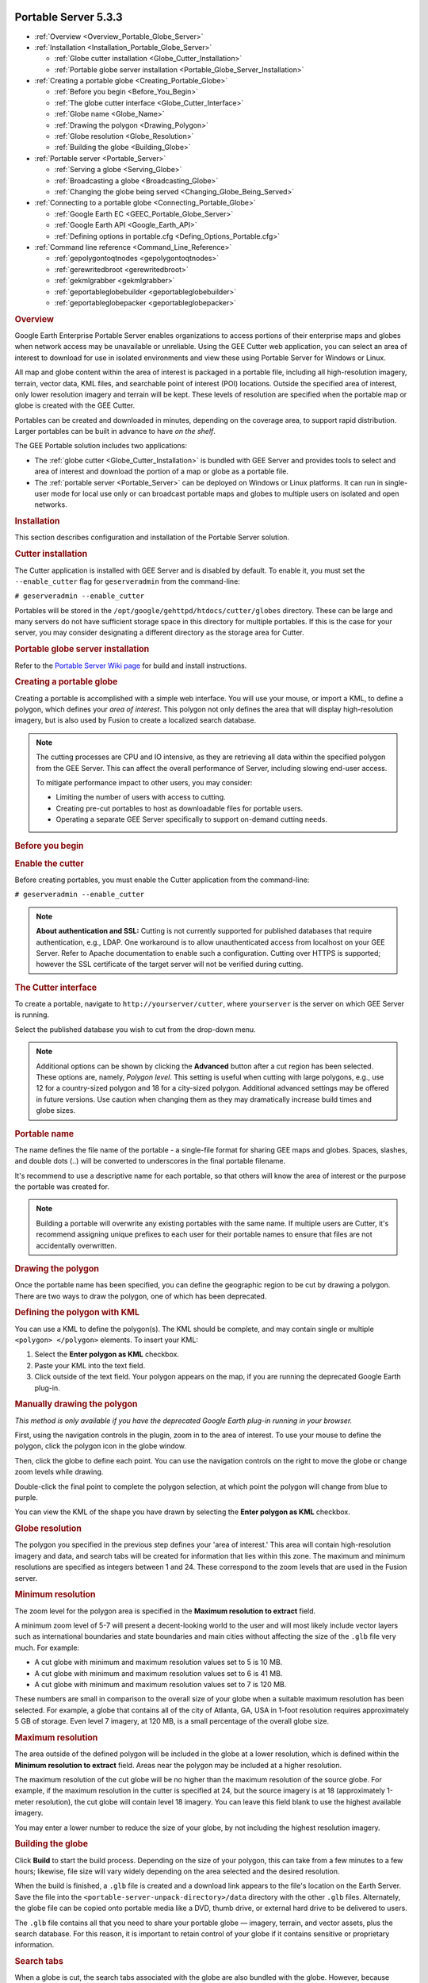 |Google logo|

=====================
Portable Server 5.3.3
=====================

.. container::

   .. container:: content

      -  :ref:`Overview <Overview_Portable_Globe_Server>`
      -  :ref:`Installation <Installation_Portable_Globe_Server>`

         -  :ref:`Globe cutter installation <Globe_Cutter_Installation>`
         -  :ref:`Portable globe server installation <Portable_Globe_Server_Installation>`

      -  :ref:`Creating a portable globe <Creating_Portable_Globe>`

         -  :ref:`Before you begin <Before_You_Begin>`
         -  :ref:`The globe cutter interface <Globe_Cutter_Interface>`
         -  :ref:`Globe name <Globe_Name>`
         -  :ref:`Drawing the polygon <Drawing_Polygon>`
         -  :ref:`Globe resolution <Globe_Resolution>`
         -  :ref:`Building the globe <Building_Globe>`

      -  :ref:`Portable server <Portable_Server>`

         -  :ref:`Serving a globe <Serving_Globe>`
         -  :ref:`Broadcasting a globe <Broadcasting_Globe>`
         -  :ref:`Changing the globe being served <Changing_Globe_Being_Served>`

      -  :ref:`Connecting to a portable globe <Connecting_Portable_Globe>`

         -  :ref:`Google Earth EC <GEEC_Portable_Globe_Server>`
         -  :ref:`Google Earth API <Google_Earth_API>`
         -  :ref:`Defining options in portable.cfg <Defing_Options_Portable.cfg>`

      -  :ref:`Command line reference <Command_Line_Reference>`

         -  :ref:`gepolygontoqtnodes <gepolygontoqtnodes>`
         -  :ref:`gerewritedbroot <gerewritedbroot>`
         -  :ref:`gekmlgrabber <gekmlgrabber>`
         -  :ref:`geportableglobebuilder <geportableglobebuilder>`
         -  :ref:`geportableglobepacker <geportableglobepacker>`

      .. _Overview_Portable_Globe_Server:
      .. rubric:: Overview

      Google Earth Enterprise Portable Server enables organizations to access
      portions of their enterprise maps and globes when network access may be
      unavailable or unreliable. Using the GEE Cutter web application, you can
      select an area of interest to download for use in isolated environments
      and view these using Portable Server for Windows or Linux.

      All map and globe content within the area of interest is packaged in a
      portable file, including all high-resolution imagery, terrain, vector
      data, KML files, and searchable point of interest (POI) locations.
      Outside the specified area of interest, only lower resolution imagery and
      terrain will be kept. These levels of resolution are specified when the
      portable map or globe is created with the GEE Cutter.

      Portables can be created and downloaded in minutes, depending on the
      coverage area, to support rapid distribution. Larger portables can be
      built in advance to have *on the shelf*.

      |GEE portable diagram|

      The GEE Portable solution includes two applications:

      -  The :ref:`globe cutter <Globe_Cutter_Installation>` is bundled with GEE
         Server and provides tools to select and area of interest and download
         the portion of a map or globe as a portable file.

      -  The :ref:`portable server <Portable_Server>` can be deployed on Windows
         or Linux platforms. It can run in single-user mode for local use only
         or can broadcast portable maps and globes to multiple users on isolated
         and open networks.

      .. _Installation_Portable_Server:
      .. rubric:: Installation

      This section describes configuration and installation of the Portable
      Server solution.

      .. _Cutter_Installation:
      .. rubric:: Cutter installation

      The Cutter application is installed with GEE Server and is disabled by
      default. To enable it, you must set the ``--enable_cutter`` flag
      for ``geserveradmin`` from the command-line:

      ``# geserveradmin --enable_cutter``

      Portables will be stored in the
      ``/opt/google/gehttpd/htdocs/cutter/globes`` directory. These
      can be large and many servers do not have sufficient
      storage space in this directory for multiple portables. If this
      is the case for your server, you may consider designating a
      different directory as the storage area for Cutter.

      .. _Portable_Globe_Server_Installation:
      .. rubric:: Portable globe server installation

      Refer to the `Portable Server Wiki
      page <https://github.com/google/earthenterprise/wiki/Portable-Server>`_
      for build and install instructions.

      .. _Creating_Portable_Globe:
      .. rubric:: Creating a portable globe

      Creating a portable is accomplished with a simple web interface.
      You will use your mouse, or import a KML, to define a polygon, which
      defines your *area of interest*. This polygon not only defines the
      area that will display high-resolution imagery, but is also used
      by Fusion to create a localized search database.

      .. note::

         The cutting processes are CPU and IO intensive, as they are
         retrieving all data within the specified polygon from the GEE Server.
         This can affect the overall performance of Server, including slowing
         end-user access.

         To mitigate performance impact to other users, you may consider:

         -  Limiting the number of users with access to cutting.
         -  Creating pre-cut portables to host as downloadable
            files for portable users.
         -  Operating a separate GEE Server specifically to support
            on-demand cutting needs.

      .. _Before_You_Begin:
      .. rubric:: Before you begin

      .. rubric:: Enable the cutter

      Before creating portables, you must enable the Cutter application from the
      command-line:

      ``# geserveradmin --enable_cutter``

      .. note::

         **About authentication and SSL:** Cutting is not currently
         supported for published databases that require authentication, e.g.,
         LDAP. One workaround is to allow unauthenticated access from
         localhost on your GEE Server. Refer to Apache documentation to enable
         such a configuration. Cutting over HTTPS is supported; however the SSL
         certificate of the target server will not be verified during cutting.

      .. _Cutter_Interface:
      .. rubric:: The Cutter interface

      To create a portable, navigate to
      ``http://yourserver/cutter``, where ``yourserver`` is the server
      on which GEE Server is running.

      |Cutter|

      Select the published database you wish to cut from the drop-down menu.

      .. note::

         Additional options can be shown by clicking the
         **Advanced** button after a cut region has been selected. These
         options are, namely, *Polygon level*. This setting is useful
         when cutting with large polygons, e.g., use 12 for a
         country-sized polygon and 18 for a city-sized polygon.
         Additional advanced settings may be offered in future versions.
         Use caution when changing them as they may dramatically
         increase build times and globe sizes.

      .. _Portable_Name:
      .. rubric:: Portable name

      The name defines the file name of the portable - a single-file format for
      sharing GEE maps and globes. Spaces, slashes, and double dots (..) will be
      converted to underscores in the final portable filename.

      It's recommend to use a descriptive name for each portable, so that
      others will know the area of interest or the purpose the portable
      was created for.

      .. note::

         Building a portable will overwrite any existing portables
         with the same name. If multiple users are Cutter, it's
         recommend assigning unique prefixes to each user for their
         portable names to ensure that files are not accidentally
         overwritten.

      .. _Drawing_Polygon:
      .. rubric:: Drawing the polygon

      Once the portable name has been specified, you can define the
      geographic region to be cut by drawing a polygon. There are two ways to
      draw the polygon, one of which has been deprecated.

      .. rubric:: Defining the polygon with KML
         :name: defining-the-polygon-with-kml

      You can use a KML to define the polygon(s). The KML should be
      complete, and may contain single or multiple
      ``<polygon> </polygon>`` elements. To insert your KML:

      #. Select the **Enter polygon as KML** checkbox.
      #. Paste your KML into the text field.
      #. Click outside of the text field. Your polygon appears on the
         map, if you are running the deprecated Google Earth plug-in.

      .. rubric:: Manually drawing the polygon

      *This method is only available if you have the deprecated
      Google Earth plug-in running in your browser.*

      First, using the navigation controls in the plugin, zoom in to
      the area of interest. To use your mouse to define the polygon,
      click the |Polygon icon| polygon icon in the globe window.

      Then, click the globe to define each point. You can use the
      navigation controls on the right to move the globe or change zoom
      levels while drawing.

      Double-click the final point to complete the polygon selection, at
      which point the polygon will change from blue to purple.

      You can view the KML of the shape you have drawn by selecting the
      **Enter polygon as KML** checkbox.

      .. _Globe_Resolution:
      .. rubric:: Globe resolution

      The polygon you specified in the previous step defines your 'area of
      interest.' This area will contain high-resolution imagery and
      data, and search tabs will be created for information that lies
      within this zone. The maximum and minimum resolutions are
      specified as integers between 1 and 24. These correspond to the
      zoom levels that are used in the Fusion server.

      .. rubric:: Minimum resolution

      The zoom level for the polygon area is specified in the **Maximum
      resolution to extract** field.

      A minimum zoom level of 5-7 will present a decent-looking world to
      the user and will most likely include vector layers such as
      international boundaries and state boundaries and main cities
      without affecting the size of the ``.glb`` file very much. For
      example:

      -  A cut globe with minimum and maximum resolution values set to 5
         is 10 MB.
      -  A cut globe with minimum and maximum resolution values set to 6
         is 41 MB.
      -  A cut globe with minimum and maximum resolution values set to 7
         is 120 MB.

      These numbers are small in comparison to the overall size of your
      globe when a suitable maximum resolution has been selected. For
      example, a globe that contains all of the city of Atlanta, GA, USA
      in 1-foot resolution requires approximately 5 GB of storage. Even
      level 7 imagery, at 120 MB, is a small percentage of the overall
      globe size.

      .. rubric:: Maximum resolution

      The area outside of the defined polygon will be included in the
      globe at a lower resolution, which is defined within the **Minimum
      resolution to extract** field. Areas near the polygon may be
      included at a higher resolution.

      The maximum resolution of the cut globe will be no higher than the
      maximum resolution of the source globe. For example, if the
      maximum resolution in the cutter is specified at 24, but the
      source imagery is at 18 (approximately 1-meter resolution), the
      cut globe will contain level 18 imagery. You can leave this field
      blank to use the highest available imagery.

      You may enter a lower number to reduce the size of your globe, by
      not including the highest resolution imagery.

      .. _Building_Globe:
      .. rubric:: Building the globe

      Click **Build** to start the build process. Depending on the size
      of your polygon, this can take from a few minutes to a few hours;
      likewise, file size will vary widely depending on the area
      selected and the desired resolution.

      When the build is finished, a ``.glb`` file is created and a
      download link appears to the file's location on the Earth Server.
      Save the file into the ``<portable-server-unpack-directory>/data``
      directory with the other ``.glb`` files. Alternately, the globe
      file can be copied onto portable media like a DVD, thumb drive, or
      external hard drive to be delivered to users.

      The ``.glb`` file contains all that you need to share your
      portable globe — imagery, terrain, and vector assets, plus the
      search database. For this reason, it is important to retain control
      of your globe if it contains sensitive or proprietary information.

      .. rubric:: Search tabs

      When a globe is cut, the search tabs associated with the globe are
      also bundled with the globe. However, because search plugins in
      Google Earth Enterprise run within the Tomcat / Apache instance on
      the Earth server, most search tabs will not work in a portable
      globe.

      The Portable Server uses its own search framework that allows
      Python code stored on the portable machine to execute in place of
      the GEE plugin.

      .. rubric:: KML files

      When a portable globe is cut from a source containing KML links in
      the Layer panel:

      -  KML files that are stored locally on the primary Earth Server
         will be bundled into the portable globe. Only the main KML file
         will be copied, not any links or files that are embedded as
         links in the main KML file. The default copy is not recursive.
      -  KML links that refer to servers other than the primary Earth
         Server are not copied. The layer will be visible in the client,
         but clicking the link will not cause any data to be displayed.
         If access to external servers is needed, a small KML file
         should be stored locally on the primary Earth Server. This KML
         file should contain a link to the intended external server.

      These behaviors can be modified if the globe is built from the
      command line rather than from the GUI as described in the :ref:`Command
      line reference <Command_Line_Reference>` section.

      .. rubric:: Historic Imagery

      Historic Imagery is not supported in the portable globe as of
      Fusion 4.2.

      There are, however, two situations in which historic imagery will
      be displayed:

      -  When the computer running the portable globe has a connection
         to the Earth server from which the globe was cut. In this case,
         historic imagery can be streamed from the Earth server. Once in
         the field, however, and disconnected from the Earth server, no
         historic imagery will be displayed.

      -  If historic imagery has been cached on the portable globe
         machine.

      Otherwise, the following error message will appear:

         .. note::

            | **Google Earth cannot contact the imagery server to
              download new images.**
            | You will be able to see areas that you have been to recently,
              but new image areas may appear blurry.








      .. _Portable_Server:
      .. rubric:: Portable server

      The portable server is a lightweight web server that runs on Linux
      and Windows computers. The web server starts within seconds and
      begins serving one of the globes that has been saved to the
      ``data`` directory. Once the globe is served, it can be opened in
      a web browser.

      .. _Serving_Globe:
      .. rubric:: Serving a globe

      Copy the globe to be served into the ``data`` subdirectory (or
      whichever directory is specified as the ``globes_directory`` in
      ``portable.cfg``).

      #. To start serving run the following command in the directory where you
         unpacked Portable Server:

         ``python portable_server.py``

      #. Navigate to the Portable Server administrative page at
         ``http://localhost:9335``. If you have set a custom ``port``
         number in ``portable.cfg``, substitute that for "9335".

      You can select what globe is being served from the administrative
      page. Click the |Portable folder icon| folder icon and you
      will see a screen where you can select what globe or map
      should be served by Portable Server.

      You can shut down Portable Server from the administrative page, as
      well. Click the |Portable menu icon| menu button,
      then select **Quit**.

      .. _Broadcasting_Globe:
      .. rubric:: Broadcasting a globe

      To share a globe with others on your network:

      #. Make sure ``disable_broadcasting`` is set to ``False`` in your
         ``portable.cfg``.
      #. If you are not already serving a globe, select the globe to
         serve from the Portable Server interface.
      #. On the Portable Server administrative page, click the |Broadcast globe icon| Broadcast
         icon.

      .. _Changing_Globe_Being_Served:
      .. rubric:: Changing the globe being served

      To change the globe being served:

      #. Point your browser to ``http://localhost:9335``.
      #. Click the |Portable folder icon| Folder button.
      #. Select the new globe.

      If you are accessing the globe with the Google Earth Enterprise
      Client, log out of the client and log back in to
      ``http://localhost:9335``.

      .. _Connecting_Portable_Globe:
      .. rubric:: Connecting to a portable globe

      It is possible to connect to a portable globe from a variety of
      platforms.

      .. _GEEC_Portable_Globe_Server:
      .. rubric:: Google Earth EC

      Launch the Google Earth EC client. When prompted for a server
      address, enter ``http://localhost:9335``. If you have changed the
      default port in ``portable.cfg``, use the new port value instead.

      .. _Google_Earth_API:
      .. rubric:: Google Earth API

      The Google Earth Enterprise Portable Server comes with a
      preconfigured HTML page that displays your globe using the Earth
      API. The page relies on the discontinued Google Earth browser
      plug-in to render globes, so it does not work in most recent
      browsers. This page is at
      ``http://localhost:9335/earth/earth_local.html``.

      If you wish to make your own custom Earth API application, make
      a copy of the included file from which to start.

      You can also reach the page listed above by clicking **view in
      browser** from the administration page at
      ``http://localhost:9335``.

      .. _Defing_Options_Portable.cfg:
      .. rubric:: Defining options in portable.cfg

      The **server** directory under the Portable Server installation
      directory contains the main configuration file, ``portable.cfg``.
      This file defines a number of options, but is primarily used to
      change the port on which the globe is served, if required.

      -  **port**: the port on which to serve the globe. Default
         is 9335.
      -  **globes_directory**: the directory in which to look for globe
         files.
      -  **globe_name**: the default globe to serve when the server is
         started.
      -  **fill_missing_map_tiles**: If set to `True`, enables
         pixel-filling from ancestor map tile when there are no more
         tile descendents.
      -  **max_missing_maps_tile_ancestor**: Limit the pixelation to
         2\ :sup:`x` by 2\ :sup:`x` sized pixels.
      -  **local_override**: If set to `True`, Portable Server looks for
         all files on the server first before seeking them on the globe.

      .. _Command_Line_Reference:
      .. rubric:: Command line reference

      The following command line tools are available for the portable
      globe and server.

      -  :ref:`gepolygontoqtnodes <gepolygontoqtnodes>`
      -  :ref:`gerewritedbroot <gerewritedbroot>`
      -  :ref:`gekmlgrabber <gekmlgrabber>`
      -  :ref:`geportableglobebuilder <geportableglobebuilder>`
      -  :ref:`geportableglobepacker <geportableglobepacker>`

      Knowledge of these command line tools is not needed for most users
      and system administrators. The simple cutter interface that is
      provided should meet the needs of nearly all users. However, if
      finer control is needed or if the complete creation of globes
      needs to be automated, these command line tools are available. The
      following is the series of events for creating a globe to help
      give a sense of what these command line tools accomplish and in
      what order they are run:

      .. code-block:: none

         Building LevelFive ...

         No description given. Added globe directory:
         /tmp/globe_builder/LevelFive_4282_1287494655.545115/LevelFive Ok

         Saved polygon to
         /tmp/globe_builder/LevelFive_4282_1287494655.545115/LevelFive/earth/polygon.kml
         Convert polygon to quadtree nodes ...
         Executing: /opt/google/bin/gepolygontoqtnodes --qt_nodes_file=/tmp/globe_builder/LevelFive_4282_1287494655.545115/qt_nodes.txt
         --kml_polygon_file=/tmp/globe_builder/LevelFive_4282_1287494655.545115/LevelFive/earth/polygon.kml
         --max_level=18
         0 qtnodes Ok

         Rewrite dbroot ...
         Executing: /opt/google/bin/gerewritedbroot
         --source=http://earth.localdomain/default_ge/
         --icon_directory=/tmp/globe_builder/LevelFive_4282_1287494655.545115/LevelFive/icons
         --dbroot_file=/tmp/globe_builder/LevelFive_4282_1287494655.545115/dbroot.v5
         --search_server=localhost
         --search_port=9335
         --kml_server=localhost
         --kml_port=9335
         --kml_map_file=/tmp/globe_builder/LevelFive_4282_1287494655.545115/kml_map.txt
         8 icons
         Executing: cp
         /tmp/globe_builder/LevelFive_4282_1287494655.545115/dbroot.v5
         /tmp/globe_builder/LevelFive_4282_1287494655.545115/LevelFive/dbroot/dbroot_localhost_9335
         Ok

         Grab kml files ...
         Executing: /opt/google/bin/gekmlgrabber
         --kml_map_file=/tmp/globe_builder/LevelFive_4282_1287494655.545115/kml_map.txt
         --output_directory=/tmp/globe_builder/LevelFive_4282_1287494655.545115/LevelFive/kml
         --source=http://earth.localdomain/default_ge/
         --kml_server=localhost
         --kml_port=9335
         0 kml files Ok

         Build globe ...
         Executing: /opt/google/bin/geportableglobebuilder
         --source=http://earth.localdomain/default_ge/
         --default_level=5
         --max_level=5
         --hires_qt_nodes_file=/tmp/globe_builder/LevelFive_4282_1287494655.545115/qt_nodes.txt
         --metadata_file=/tmp/globe_builder/LevelFive_4282_1287494655.545115/earth/metadata.json
         --globe_directory=/tmp/globe_builder/LevelFive_4282_1287494655.545115/LevelFive
         --dbroot_file=/tmp/globe_builder/LevelFive_4282_1287494655.545115/dbroot.v5 >
         /tmp/globe_builder/LevelFive_4282_1287494655.545115/packet_info.txt & Ok

         685 image packets
         128 terrain packets
         515 vectors packets

         Extract search data ...
         Getting search poi ids:
         http://earth.localdomain/cgi-bin/globe_cutter.py?
         cmd=POI_IDS&db=default_ge
         Getting search poi data:
         http://earth.localdomain/cgi-bin/globe_cutter.py?
         cmd=SEARCH_FILE&poi_id=&
         polygon=Paste%20in%20KML%20containing%20polygon.%20If%20KML%20contains%20more
         %20than%20one%20polygon%2C%20the%20first%20polygon%20will%20be%20used.

         Saving search poi data:
         /tmp/globe_builder/LevelFive_4282_1287494655.545115/LevelFive/search_db/gepoi_ Ok

         Add plugin files ...
         Executing: cp -r /opt/google/gehttpd/htdocs/cutter/template/earth/*
         /tmp/globe_builder/LevelFive_4282_1287494655.545115/LevelFive/earth Executing: cp -r /opt/google/gehttpd/htdocs/cutter/template/maps/*
         /tmp/globe_builder/LevelFive_4282_1287494655.545115/LevelFive/maps Executing: cp -r /opt/google/gehttpd/htdocs/cutter/template/js/*
         /tmp/globe_builder/LevelFive_4282_1287494655.545115/LevelFive/js Rewrite JSON from: http://earth.localdomain/default_ge//query?request=Json&var=geeServerDefs Ok

         Packaging globe for download ...
         Executing: /opt/google/bin/geportableglobepacker
         --globe_directory=/tmp/globe_builder/LevelFive_4282_1287494655.545115/LevelFive
         --output=/opt/google/gehttpd/htdocs/cutter/globes/LevelFive.glb
         Executing: chmod a+r /opt/google/gehttpd/htdocs/cutter/globes/LevelFive.glb
         /opt/google/gehttpd/htdocs/cutter/globes/LevelFive.glb 9.62MB Ok
         Deleting tmp directory as: /tmp/globe_builder/LevelFive_4282_1287494655.545115 Ok

      This section uses the following typographic conventions:

      .. list-table::
         :widths: 25 50
         :header-rows: 0

         * - *Italic*
           - Information that the user must supply
         * - Square brackets **[ ]**
           - Optional items

      .. _gepolygontoqtnodes:
      .. rubric:: gepolygontoqtnodes

      .. rubric:: Usage

      **gepolygontoqtnodes** -\\-kml_polygon_file=\ *filename*
         -\\-qt_nodes_file=\ *filename* -\\-max_level=\ *int*

      .. rubric:: Description

      Creates a list of the quadtree nodes that encompass a polygon at
      the given ``max_level``.

      .. rubric:: Required

      .. list-table::
         :widths: 35 50
         :header-rows: 0

         * - -\\-kml_polygon_file=\ *filename*
           - KML file containing a polygon that defines the region of interest.
         * - -\\-qt_nodes_file=\ *filename*
           - File where quadtree addresses are stored.
         * - -\\-max_level=\ *int*
           - Level of resolution of quadtree that is used to encompass the polygon.

      .. _gerewritedbroot:
      .. rubric:: gerewritedbroot

      .. rubric:: Usage

      **gerewritedbroot**
      -\\-source=\ *server_name* -\\-icon_directory=\ *directory*
      -\\-dbroot_file=\ *filename*  -\\-kml_map_file=\ *filename*
      [-\\-search_service=\ *search_service_url*] [-\\-preserve_search_service] [-\\-kml_server=\ *server_name*]
      [-\\-kml_port=\ *num*] [-\\-kml_url_path=\ *prefix*] [-\\-use_ssl_for_kml=\ *bool*]      [-\\-preserve_kml_filenames] [-\\-disable_historical]

      .. rubric:: Description

      -  Reads dbRoot and rewrites the search tabs so that they point to
         the given search server, port, and path.
      -  Optionally creates a directory of all of the icons referred to
         by the dbroot.
      -  Optionally updates the host, path, and/or file names in KML Layer
         URLs in the dbRoot.
      -  Optionally creates a text file that lists the mapping from
         original KML Layer URLs to their updated file names.
      -  Optionally removes the reference to the server for historical
         imagery data.

      .. rubric:: Required

      .. list-table:: Required
         :widths: 30 50
         :header-rows: 0

         * - -\\-source=\ *server_name*
           - Server whose dbRoot should be rewritten.
         * - -\\-dbroot_file=\ *filename*
           - File where the new dbRoot should be stored.

      .. rubric:: Options

      .. list-table:: Options
         :widths: 40 50
         :header-rows: 0

         * - -\\-icon_directory=\ *directory*
           - Directory where the icons should be stored.
         * - -\\-kml_map_file=\ *filename*
           - File where the KML map of source URLs to local files should be stored.
         * - -\\-search_service=\ *search_service_url*
           - URL to search service. If none is provided then uses relative URL for standard Portable search.
         * - -\\-preserve_search_service
           - Preserve the existing search service URL.
         * - -\\-kml_server=\ *server_name*
           - Server to be used for KML files in the dbRoot. Default is ``localhost``.
         * - -\\-kml_port=\ *num*
           -  Port to be used for KML files in the dbRoot. Default is ``8888``.
         * - -\\-kml_url_path=\ *prefix*
           - Path in new URL to prefix KML file name. Default is ``kml``.
         * - -\\-use_ssl_for_kml=\ *bool*
           - Use ``https`` instead of ``http`` for accessing KML files. Default is ``false``.
         * - -\\-preserve_kml_filenames
           - Preserve the existing file names of any KML files. Not used when creating portable globes.
         * - -\\-disable_historical
           - Remove the reference to the server to obtain historical data.

      .. _gekmlgrabber:
      .. rubric:: gekmlgrabber

      ``gekmlgrabber --kml_map_file=/tmp/kml_map``

      .. rubric:: Usage

      **gekmlgrabber** -\\-kml_map_file=\ *filename* -\\-output_directory=\ *path*
         [-\\-source=\ *server_name*] [-\\-kml_server=\ *server_name*] [-\\-kml_port=\ num*]
         [-\\-kml_url_path=\ *prefix*] [-\\-use_ssl_for_kml=\ *bool*]
         [-\\-no_recurse=\ *bool*] [-\\-ignore_absolute_urls=\ *bool*]

      .. rubric:: Description

      Reads KML references, retrieves them from network, and copies them
      into local files. If the ``--no_recurse`` flag is not set, it does
      the same for any additional KML files referenced within the given
      KML files.

      .. rubric:: Required

      .. list-table:: Required
         :widths: 30 50
         :header-rows: 0

         * - -\\-kml_map_file=\ *filename*
           - File where map of KML source URLs to local files are stored.
         * - -\\-output_directory=\ *path*
           - Directory where local KML files are to be stored.

      .. rubric:: Options

      .. list-table:: Options
         :widths: 35 50
         :header-rows: 0

         * - -\\-source=\ *server_name*
           - Source for KML files. Default is ``localhost``.
         * - -\\-kml_server=\ *server_name*
           - Server to be referenced in the dbroot for KML files. Default is ``localhost``.
         * - -\\-kml_port=\ *num*
           - Port to be referenced in the dbroot for KML files. Default is ``9335``.
         * - -\\-kml_url_path=\ *prefix*
           - Path in new URL to prefix KML file name. Default is ``kml``.
         * - -\\-use_ssl_for_kml=\ *bool*
           - Require https:// instead of http:// for accessing KML files. Default is ``false``.
         * - -\\-no_recurse=\ *bool*
           - Do NOT make all KML files linked within the KML files local files as well. Default is ``false``.
         * - -\\-ignore_absolute_urls=\ *bool*
           - If KML is linked with a full URL address ``(http://server/...)``, leave it as it is. Default is ``false``.

      .. _geportableglobebuilder:
      .. rubric:: geportableglobebuilder

      ``geportableglobebuilder --source=http://myserver --max_level=18 --default_level=8 --hires_qt_nodes_file=qt_nodes.txt --globe_directory /tmp/my_portable_globe``

      .. rubric:: Usage

      **geportableglobebuilder**\ -\\-source=\ *server_name* -\\-globe_directory=\ *path*
         [-\\-max_level=\ *num*] [-\\-default_level=\ *num*] [-\\-hires_qt_nodes_file=\ *filename*]
         [-\\-dbroot_file=\ *filename*] [-\\-nowrite]

      .. rubric:: Description

      Creates a set of packet bundles and other associated files. These
      files can be combined into a globe file with
      ``geportableglobepacker``.

      .. rubric:: Required

      .. list-table:: Required
         :widths: 30 50
         :header-rows: 0

         * - -\\-source=\ *server_name*
           - The source globe from which the sub-globe is to be derived.
         * - -\\-globe_directory=\ *path*
           - Directory where the portable globe should be built.

      .. rubric:: Options

      .. list-table:: Options
         :widths: 35 50
         :header-rows: 0

         * - -\\-max_level=\ *num*
           - Level of resolution of the quadtree above which no packets should be saved. Default is ``24``.
         * - -\\-default_level=\ *num*
           - Level of resolution of the quadtree for which all packets are kept independent of the
             region of interest. Default is ``7``.
         * - -\\-hires_qt_nodes_file=\ *filename*
           - Name of file containing the quadtree nodes that define the high-resolution area of the globe. Default is no file.
         * - -\\-dbroot_file=\ *filename*
           - Name of file containing the dbRoot that should be saved with the globe. Default is no file,
             in which case the dbRoot is read from the source.
         * - -\\-metadata_file=\ *filename*
           - Name of file containing boundary metadata that should be saved with the globe.
             Default is no file, in which case no metadata file is included.
         * - -\\-no_write
           - Do not write packets; print out the total size of the globe.

      .. _geportableglobepacker:
      .. rubric:: geportableglobepacker

      .. rubric:: Usage

      **geportableglobepacker** -\\-globe_directory=\ *path* -\\-output=\ *filename* [-\\-make_copy=\ *bool*] [-\\-is_2d=\ *bool*]

      .. rubric:: Description

      Packs up all globe files into a single file. If ``--make_copy`` is
      set to ``true``, the globe directory is undisturbed. If not, then
      the globe directory is rendered unusable, but the command can run
      considerably faster.

      .. rubric:: Options

      .. list-table:: Options
         :widths: 30 50
         :header-rows: 0

         * - -\\-globe_directory=\ *path*
           - The directory containing the globes to be packed.
         * - -\\-output=\ *filename*
           - The file to which to save the packed globe, including a file path if desired.
             The file name should use a ``.glb`` file extension.
         * - -\\-make_copy=\ *bool*
           - Make a copy of all files so that the globe directory is not disturbed. Default is ``false``.
         * - -\\-is_2d=\ *bool*
           - Are we packaging a 2D map. Default is ``false``.

.. |Google logo| image:: ../../art/common/googlelogo_color_260x88dp.png
   :width: 130px
   :height: 44px
.. |GEE portable diagram| image:: ../../art/fusion/portable/gee_portable_diagram.gif
.. |Cutter| image:: ../../art/fusion/portable/cutter_interface.png
.. |Polygon icon| image:: ../../art/fusion/portable/polygon_icon.png
.. |Portable folder icon| image:: ../../art/fusion/portable/portable_folder_icon.png
   :class: inline
.. |Portable menu icon| image:: ../../art/fusion/portable/portable_menu_icon.png
   :class: inline
.. |Broadcast globe icon| image:: ../../art/fusion/portable/broadcast_false.gif
   :width: 38px
   :height: 31px

